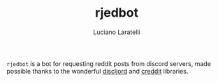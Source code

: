 #+TITLE: rjedbot
#+AUTHOR:Luciano Laratelli

=rjedbot= is a bot for requesting reddit posts from discord servers, made
possible thanks to the wonderful [[https://github.com/IGJoshua/discljord][discljord]] and [[https://github.com/ThatGuyHughesy/creddit][creddit]] libraries.
